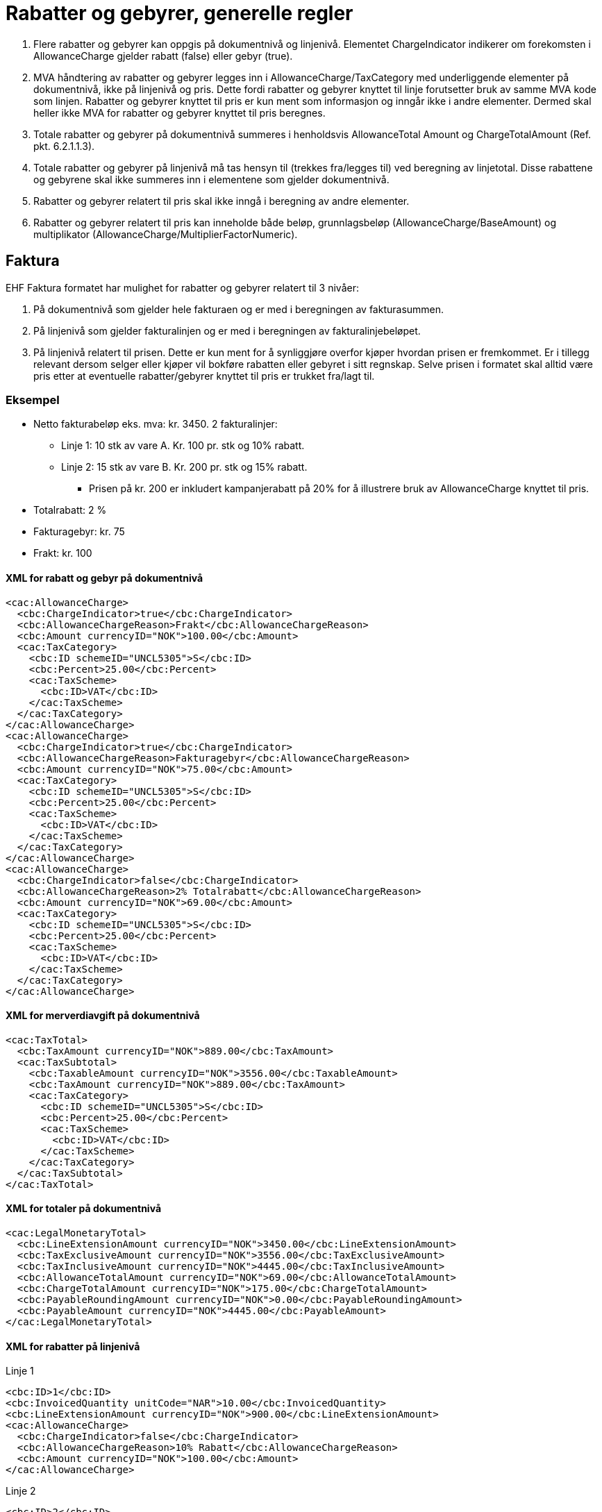 = Rabatter og gebyrer, generelle regler

. Flere rabatter og gebyrer kan oppgis på dokumentnivå og linjenivå. Elementet ChargeIndicator indikerer om forekomsten i AllowanceCharge gjelder rabatt (false) eller gebyr (true).
. MVA håndtering av rabatter og gebyrer legges inn i AllowanceCharge/TaxCategory med underliggende elementer på dokumentnivå, ikke på  linjenivå og  pris.  Dette fordi rabatter og gebyrer knyttet til linje forutsetter bruk av samme MVA kode som linjen.  Rabatter og gebyrer knyttet til pris er kun ment som informasjon og inngår ikke i andre elementer.  Dermed skal heller ikke MVA for rabatter og gebyrer knyttet til pris beregnes.
. Totale rabatter og gebyrer på dokumentnivå summeres i henholdsvis AllowanceTotal Amount og ChargeTotalAmount (Ref. pkt.  6.2.1.1.3).
. Totale rabatter og gebyrer på linjenivå må tas hensyn til (trekkes fra/legges til) ved beregning av linjetotal.  Disse rabattene og gebyrene skal ikke summeres inn i elementene som gjelder dokumentnivå.
. Rabatter og gebyrer relatert til pris skal ikke inngå i beregning av andre elementer.
. Rabatter og gebyrer relatert til pris kan inneholde både beløp, grunnlagsbeløp (AllowanceCharge/BaseAmount)  og multiplikator (AllowanceCharge/MultiplierFactorNumeric).

== Faktura

EHF Faktura formatet har mulighet for rabatter og gebyrer relatert til 3 nivåer:

. På dokumentnivå som gjelder hele fakturaen og er med i beregningen av fakturasummen.
. På linjenivå som gjelder fakturalinjen og er med i beregningen av fakturalinjebeløpet.
. På linjenivå relatert til prisen.  Dette er kun ment for å synliggjøre overfor kjøper  hvordan prisen er fremkommet.  Er i tillegg relevant dersom selger eller kjøper vil bokføre rabatten eller gebyret i sitt regnskap.  Selve prisen i formatet skal alltid være  pris etter at eventuelle rabatter/gebyrer knyttet til pris er trukket fra/lagt til.

=== Eksempel

* Netto fakturabeløp eks. mva: kr. 3450.  2 fakturalinjer:
** Linje 1:  10 stk av vare A.  Kr. 100 pr. stk og 10% rabatt.
** Linje 2:  15 stk av vare B.  Kr. 200 pr. stk og 15% rabatt.
*** Prisen på kr. 200 er inkludert kampanjerabatt på 20%  for å illustrere bruk av AllowanceCharge knyttet til pris.
* Totalrabatt: 2 %
* Fakturagebyr: kr. 75
* Frakt: kr. 100

==== XML for rabatt og gebyr på dokumentnivå

[source,xml]
----
<cac:AllowanceCharge>
  <cbc:ChargeIndicator>true</cbc:ChargeIndicator>
  <cbc:AllowanceChargeReason>Frakt</cbc:AllowanceChargeReason>
  <cbc:Amount currencyID="NOK">100.00</cbc:Amount>
  <cac:TaxCategory>
    <cbc:ID schemeID="UNCL5305">S</cbc:ID>
    <cbc:Percent>25.00</cbc:Percent>
    <cac:TaxScheme>
      <cbc:ID>VAT</cbc:ID>
    </cac:TaxScheme>
  </cac:TaxCategory>
</cac:AllowanceCharge>
<cac:AllowanceCharge>
  <cbc:ChargeIndicator>true</cbc:ChargeIndicator>
  <cbc:AllowanceChargeReason>Fakturagebyr</cbc:AllowanceChargeReason>
  <cbc:Amount currencyID="NOK">75.00</cbc:Amount>
  <cac:TaxCategory>
    <cbc:ID schemeID="UNCL5305">S</cbc:ID>
    <cbc:Percent>25.00</cbc:Percent>
    <cac:TaxScheme>
      <cbc:ID>VAT</cbc:ID>
    </cac:TaxScheme>
  </cac:TaxCategory>
</cac:AllowanceCharge>
<cac:AllowanceCharge>
  <cbc:ChargeIndicator>false</cbc:ChargeIndicator>
  <cbc:AllowanceChargeReason>2% Totalrabatt</cbc:AllowanceChargeReason>
  <cbc:Amount currencyID="NOK">69.00</cbc:Amount>
  <cac:TaxCategory>
    <cbc:ID schemeID="UNCL5305">S</cbc:ID>
    <cbc:Percent>25.00</cbc:Percent>
    <cac:TaxScheme>
      <cbc:ID>VAT</cbc:ID>
    </cac:TaxScheme>
  </cac:TaxCategory>
</cac:AllowanceCharge>
----

==== XML for merverdiavgift på dokumentnivå

[source,xml]
----
<cac:TaxTotal>
  <cbc:TaxAmount currencyID="NOK">889.00</cbc:TaxAmount>
  <cac:TaxSubtotal>
    <cbc:TaxableAmount currencyID="NOK">3556.00</cbc:TaxableAmount>
    <cbc:TaxAmount currencyID="NOK">889.00</cbc:TaxAmount>
    <cac:TaxCategory>
      <cbc:ID schemeID="UNCL5305">S</cbc:ID>
      <cbc:Percent>25.00</cbc:Percent>
      <cac:TaxScheme>
        <cbc:ID>VAT</cbc:ID>
      </cac:TaxScheme>
    </cac:TaxCategory>
  </cac:TaxSubtotal>
</cac:TaxTotal>
----

==== XML for totaler på dokumentnivå

[source,xml]
----
<cac:LegalMonetaryTotal>
  <cbc:LineExtensionAmount currencyID="NOK">3450.00</cbc:LineExtensionAmount>
  <cbc:TaxExclusiveAmount currencyID="NOK">3556.00</cbc:TaxExclusiveAmount>
  <cbc:TaxInclusiveAmount currencyID="NOK">4445.00</cbc:TaxInclusiveAmount>
  <cbc:AllowanceTotalAmount currencyID="NOK">69.00</cbc:AllowanceTotalAmount>
  <cbc:ChargeTotalAmount currencyID="NOK">175.00</cbc:ChargeTotalAmount>
  <cbc:PayableRoundingAmount currencyID="NOK">0.00</cbc:PayableRoundingAmount>
  <cbc:PayableAmount currencyID="NOK">4445.00</cbc:PayableAmount>
</cac:LegalMonetaryTotal>
----

==== XML for rabatter på linjenivå

[source,xml]
.Linje 1
----
<cbc:ID>1</cbc:ID>
<cbc:InvoicedQuantity unitCode="NAR">10.00</cbc:InvoicedQuantity>
<cbc:LineExtensionAmount currencyID="NOK">900.00</cbc:LineExtensionAmount>
<cac:AllowanceCharge>
  <cbc:ChargeIndicator>false</cbc:ChargeIndicator>
  <cbc:AllowanceChargeReason>10% Rabatt</cbc:AllowanceChargeReason>
  <cbc:Amount currencyID="NOK">100.00</cbc:Amount>
</cac:AllowanceCharge>
----

[source,xml]
.Linje 2
----
<cbc:ID>2</cbc:ID>
<cbc:InvoicedQuantity unitCode="NAR">15.00</cbc:InvoicedQuantity>
<cbc:LineExtensionAmount currencyID="NOK">2550.00</cbc:LineExtensionAmount>
<cac:AllowanceCharge>
  <cbc:ChargeIndicator>false</cbc:ChargeIndicator>
  <cbc:AllowanceChargeReason>15% Rabatt</cbc:AllowanceChargeReason>
  <cbc:Amount currencyID="NOK">450.00</cbc:Amount>
</cac:AllowanceCharge>
----

==== XML for rabatt knyttet til pris for fakturalinje 2

[source,xml]
----
<cac:Price>
  <cbc:PriceAmount currencyID="NOK">200.00</cbc:PriceAmount>
  <cac:AllowanceCharge>
    <cbc:ChargeIndicator>false</cbc:ChargeIndicator>
    <cbc:AllowanceChargeReason>20% Kampanjerabatt</cbc:AllowanceChargeReason>
    <cbc:MultiplierFactorNumeric>0.200</cbc:MultiplierFactorNumeric>
    <cbc:Amount currencyID="NOK">50.00</cbc:Amount>
    <cbc:BaseAmount currencyID="NOK">250.00</cbc:BaseAmount>
  </cac:AllowanceCharge>
</cac:Price>
----

== Kreditnota

EHF Kreditnota-formatet har mulighet for rabatter og gebyrer relatert til 3 nivåer for kreditnota:

. På dokumentnivå. Identisk med faktura (ref  kapittel 6.2.1.1.1)
. På linjenivå. Identisk med faktura (ref kapittel 6.2.1.1.2).
. På linjenivå relatert til prisen. Identisk med faktura (ref kapittel 6.2.1.1.3).
